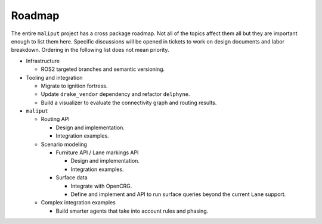 *******
Roadmap
*******

The entire ``maliput`` project has a cross package roadmap. Not all of the topics affect
them all but they are important enough to list them here. Specific discussions will be
opened in tickets to work on design documents and labor breakdown. Ordering in the
following list does not mean priority.

* Infrastructure

  * ROS2 targeted branches and semantic versioning.
* Tooling and integration

  * Migrate to ignition fortress.
  * Update ``drake_vendor`` dependency and refactor ``delphyne``.
  * Build a visualizer to evaluate the connectivity graph and routing results.
* ``maliput``

  * Routing API

    * Design and implementation.
    * Integration examples.
  * Scenario modeling

    * Furniture API / Lane markings API

      * Design and implementation.
      * Integration examples.
    * Surface data

      * Integrate with OpenCRG.
      * Define and implement and API to run surface queries beyond the current ``Lane`` support.
  * Complex integration examples

    * Build smarter agents that take into account rules and phasing.
